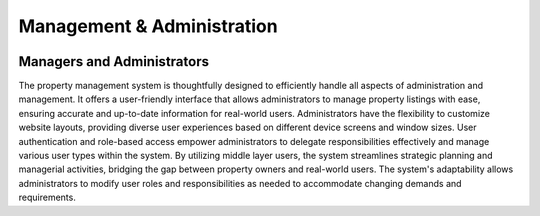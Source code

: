 Management & Administration
==============================

.. image:: _static/images/managers.png
   :align: center


Managers and Administrators
-----------------------------
The property management system is thoughtfully designed to efficiently handle all aspects of administration and management. 
It offers a user-friendly interface that allows administrators to manage property listings with ease, ensuring accurate and up-to-date information for real-world users. 
Administrators have the flexibility to customize website layouts, providing diverse user experiences based on different device screens and window sizes.
User authentication and role-based access empower administrators to delegate responsibilities effectively and manage various user types within the system. 
By utilizing middle layer users, the system streamlines strategic planning and managerial activities, bridging the gap between property owners and real-world users. 
The system's adaptability allows administrators to modify user roles and responsibilities as needed to accommodate changing demands and requirements.

